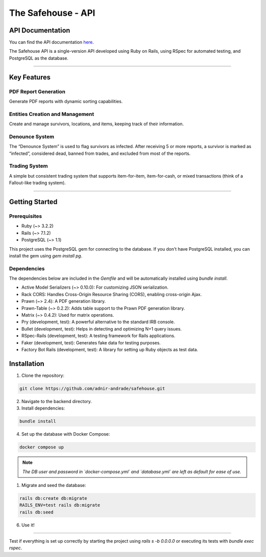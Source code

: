 The Safehouse - API
===================

API Documentation
------------------

You can find the API documentation `here <https://haotran.notion.site/Safehouse-API-690c17e6654d4b99b2ccbc9fe0e73f71?pvs=4>`_.

The Safehouse API is a single-version API developed using Ruby on  Rails, using RSpec for automated testing, and PostgreSQL as the database.

-----------------

Key Features
-----------------

PDF Report Generation
~~~~~~~~~~~~~~~~~~~~~

Generate PDF reports with dynamic sorting capabilities.

Entities Creation and Management
~~~~~~~~~~~~~~~~~~~~~~~~~~~~~~~

Create and manage survivors, locations, and items, keeping track of their information.

Denounce System
~~~~~~~~~~~~~~~~

The “Denounce System” is used to flag survivors as infected. After receiving 5 or more reports, a survivor is marked as “infected”,  considered dead, banned from trades, and excluded from most of the reports.

Trading System
~~~~~~~~~~~~~~~~

A simple but consistent trading system that supports item-for-item, item-for-cash, or mixed transactions (think of a Fallout-like trading system).

-----------------

Getting Started
-----------------

Prerequisites
~~~~~~~~~~~~~~~~

- Ruby (~> 3.2.2)
- Rails (~> 7.1.2)
- PostgreSQL (~> 1.1)

This project uses the PostgreSQL gem for connecting to the database. If you don't have PostgreSQL installed, you can install the gem using `gem install pg`.

Dependencies
~~~~~~~~~~~~~~~~

The dependencies below are included in the `Gemfile` and will be automatically installed using `bundle install`.

- Active Model Serializers (~> 0.10.0): For customizing JSON serialization.
- Rack CORS: Handles Cross-Origin Resource Sharing (CORS), enabling cross-origin Ajax.
- Prawn (~> 2.4): A PDF generation library.
- Prawn-Table (~> 0.2.2): Adds table support to the Prawn PDF generation library.
- Matrix (~> 0.4.2): Used for matrix operations.
- Pry (development, test): A powerful alternative to the standard IRB console.
- Bullet (development, test): Helps in detecting and optimizing N+1 query issues.
- RSpec-Rails (development, test): A testing framework for Rails applications.
- Faker (development, test): Generates fake data for testing purposes.
- Factory Bot Rails (development, test): A library for setting up Ruby objects as test data.

Installation
-----------------

1. Clone the repository:

.. code-block:: console

   git clone https://github.com/adnir-andrade/safehouse.git

2. Navigate to the backend directory.
   
3. Install dependencies:
   
.. code-block:: console

    bundle install

4. Set up the database with Docker Compose:
   
.. code-block:: console

    docker compose up

.. note::
    *The DB user and password in `docker-compose.yml` and `database.yml` are left as default for ease of use.*

1. Migrate and seed the database:
   
.. code-block:: console

    rails db:create db:migrate
    RAILS_ENV=test rails db:migrate
    rails db:seed

6. Use it!

-----------------

Test if everything is set up correctly by starting the project using `rails s -b 0.0.0.0` or executing its tests with `bundle exec rspec`.